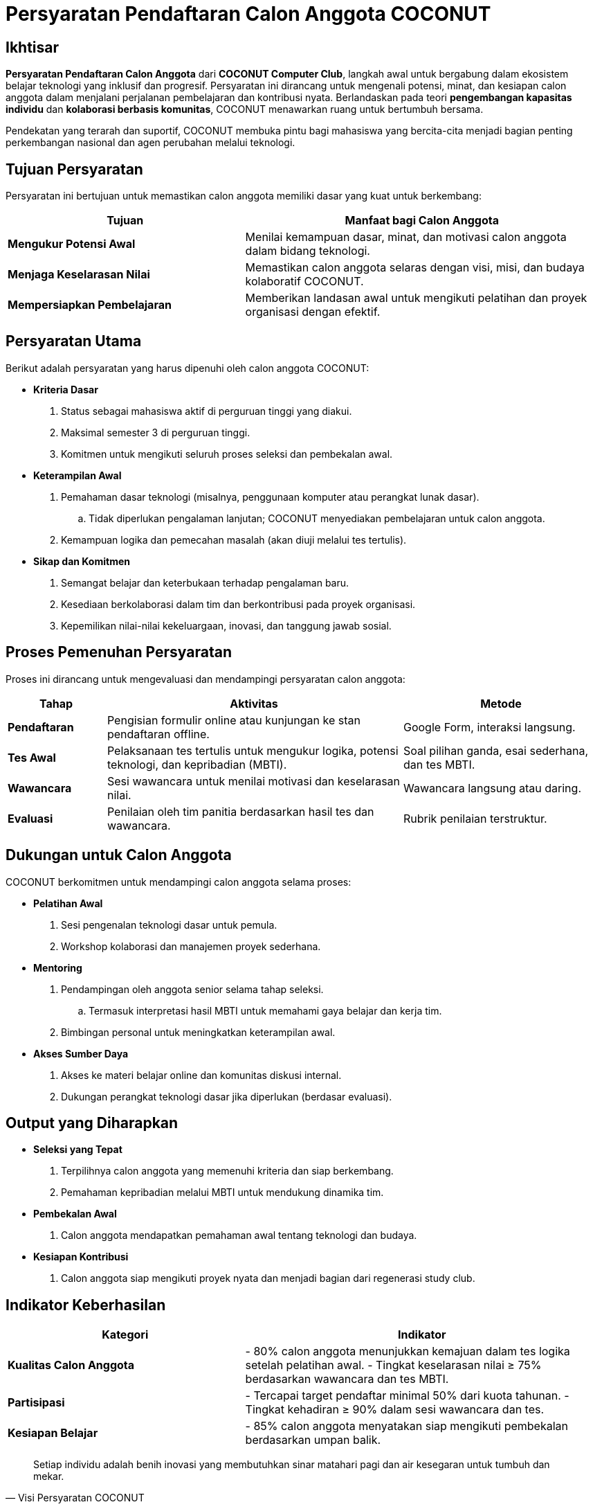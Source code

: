 = Persyaratan Pendaftaran Calon Anggota COCONUT
:navtitle: Requirement
:description: Persyaratan dan kriteria untuk menjadi calon anggota COCONUT Computer Club
:keywords: COCONUT, persyaratan, perekrutan, teknologi, keterampilan, komitmen

== Ikhtisar
*Persyaratan Pendaftaran Calon Anggota* dari *COCONUT Computer Club*, langkah awal untuk bergabung dalam ekosistem belajar teknologi yang inklusif dan progresif. Persyaratan ini dirancang untuk mengenali potensi, minat, dan kesiapan calon anggota dalam menjalani perjalanan pembelajaran dan kontribusi nyata. Berlandaskan pada teori *pengembangan kapasitas individu* dan *kolaborasi berbasis komunitas*, COCONUT menawarkan ruang untuk bertumbuh bersama.

Pendekatan yang terarah dan suportif, COCONUT membuka pintu bagi mahasiswa yang bercita-cita menjadi bagian penting perkembangan nasional dan agen perubahan melalui teknologi.

== Tujuan Persyaratan
Persyaratan ini bertujuan untuk memastikan calon anggota memiliki dasar yang kuat untuk berkembang:

[cols="2,3",options="header"]
|===
|Tujuan |Manfaat bagi Calon Anggota
|*Mengukur Potensi Awal* |Menilai kemampuan dasar, minat, dan motivasi calon anggota dalam bidang teknologi.
|*Menjaga Keselarasan Nilai* |Memastikan calon anggota selaras dengan visi, misi, dan budaya kolaboratif COCONUT.
|*Mempersiapkan Pembelajaran* |Memberikan landasan awal untuk mengikuti pelatihan dan proyek organisasi dengan efektif.
|===

== Persyaratan Utama
Berikut adalah persyaratan yang harus dipenuhi oleh calon anggota COCONUT:

- **Kriteria Dasar**
  . Status sebagai mahasiswa aktif di perguruan tinggi yang diakui.
  . Maksimal semester 3 di perguruan tinggi.
  . Komitmen untuk mengikuti seluruh proses seleksi dan pembekalan awal.
- **Keterampilan Awal**
  . Pemahaman dasar teknologi (misalnya, penggunaan komputer atau perangkat lunak dasar).
    .. Tidak diperlukan pengalaman lanjutan; COCONUT menyediakan pembelajaran untuk calon anggota.
  . Kemampuan logika dan pemecahan masalah (akan diuji melalui tes tertulis).
- **Sikap dan Komitmen**
  . Semangat belajar dan keterbukaan terhadap pengalaman baru.
  . Kesediaan berkolaborasi dalam tim dan berkontribusi pada proyek organisasi.
  . Kepemilikan nilai-nilai kekeluargaan, inovasi, dan tanggung jawab sosial.

== Proses Pemenuhan Persyaratan
Proses ini dirancang untuk mengevaluasi dan mendampingi persyaratan calon anggota:

[cols="1,3,2",options="header"]
|===
|Tahap |Aktivitas |Metode
|*Pendaftaran* |Pengisian formulir online atau kunjungan ke stan pendaftaran offline. |Google Form, interaksi langsung.
|*Tes Awal* |Pelaksanaan tes tertulis untuk mengukur logika, potensi teknologi, dan kepribadian (MBTI). |Soal pilihan ganda, esai sederhana, dan tes MBTI.
|*Wawancara* |Sesi wawancara untuk menilai motivasi dan keselarasan nilai. |Wawancara langsung atau daring.
|*Evaluasi* |Penilaian oleh tim panitia berdasarkan hasil tes dan wawancara. |Rubrik penilaian terstruktur.
|===

== Dukungan untuk Calon Anggota
COCONUT berkomitmen untuk mendampingi calon anggota selama proses:

- **Pelatihan Awal**
  . Sesi pengenalan teknologi dasar untuk pemula.
  . Workshop kolaborasi dan manajemen proyek sederhana.
- **Mentoring**
  . Pendampingan oleh anggota senior selama tahap seleksi.
    .. Termasuk interpretasi hasil MBTI untuk memahami gaya belajar dan kerja tim.
  . Bimbingan personal untuk meningkatkan keterampilan awal.
- **Akses Sumber Daya**
  . Akses ke materi belajar online dan komunitas diskusi internal.
  . Dukungan perangkat teknologi dasar jika diperlukan (berdasar evaluasi).

== Output yang Diharapkan
- **Seleksi yang Tepat**
  . Terpilihnya calon anggota yang memenuhi kriteria dan siap berkembang.
  . Pemahaman kepribadian melalui MBTI untuk mendukung dinamika tim.
- **Pembekalan Awal**
  . Calon anggota mendapatkan pemahaman awal tentang teknologi dan budaya.
- **Kesiapan Kontribusi**
  . Calon anggota siap mengikuti proyek nyata dan menjadi bagian dari regenerasi study club.

== Indikator Keberhasilan
[cols="2,3",options="header"]
|===
|Kategori |Indikator
|*Kualitas Calon Anggota* | - 80% calon anggota menunjukkan kemajuan dalam tes logika setelah pelatihan awal.  
- Tingkat keselarasan nilai ≥ 75% berdasarkan wawancara dan tes MBTI.
|*Partisipasi* | - Tercapai target pendaftar minimal 50% dari kuota tahunan.  
- Tingkat kehadiran ≥ 90% dalam sesi wawancara dan tes.
|*Kesiapan Belajar* | - 85% calon anggota menyatakan siap mengikuti pembekalan berdasarkan umpan balik.
|===

[quote, Visi Persyaratan COCONUT]
____
Setiap individu adalah benih inovasi yang membutuhkan sinar matahari pagi dan air kesegaran untuk tumbuh dan mekar.
____

== Penutup
Persyaratan ini adalah langkah awal untuk membuka pintu menuju study club *COCONUT Computer Club* yang dinamis dan berorientasi pada pertumbuhan. Dengan pendekatan inklusif dan terstruktur, COCONUT berkomitmen membina calon anggota menjadi agen perubahan teknologi yang berkelanjutan.

[NOTE]
====
**Komitmen COCONUT**  
- Dukungan berkelanjutan melalui *mentoring program*.  
- Peluang kolaborasi dengan proyek inovasi dan riset teknologi.  
Membangun masa depan teknologi yang lebih cerdas dan humanis!
====
